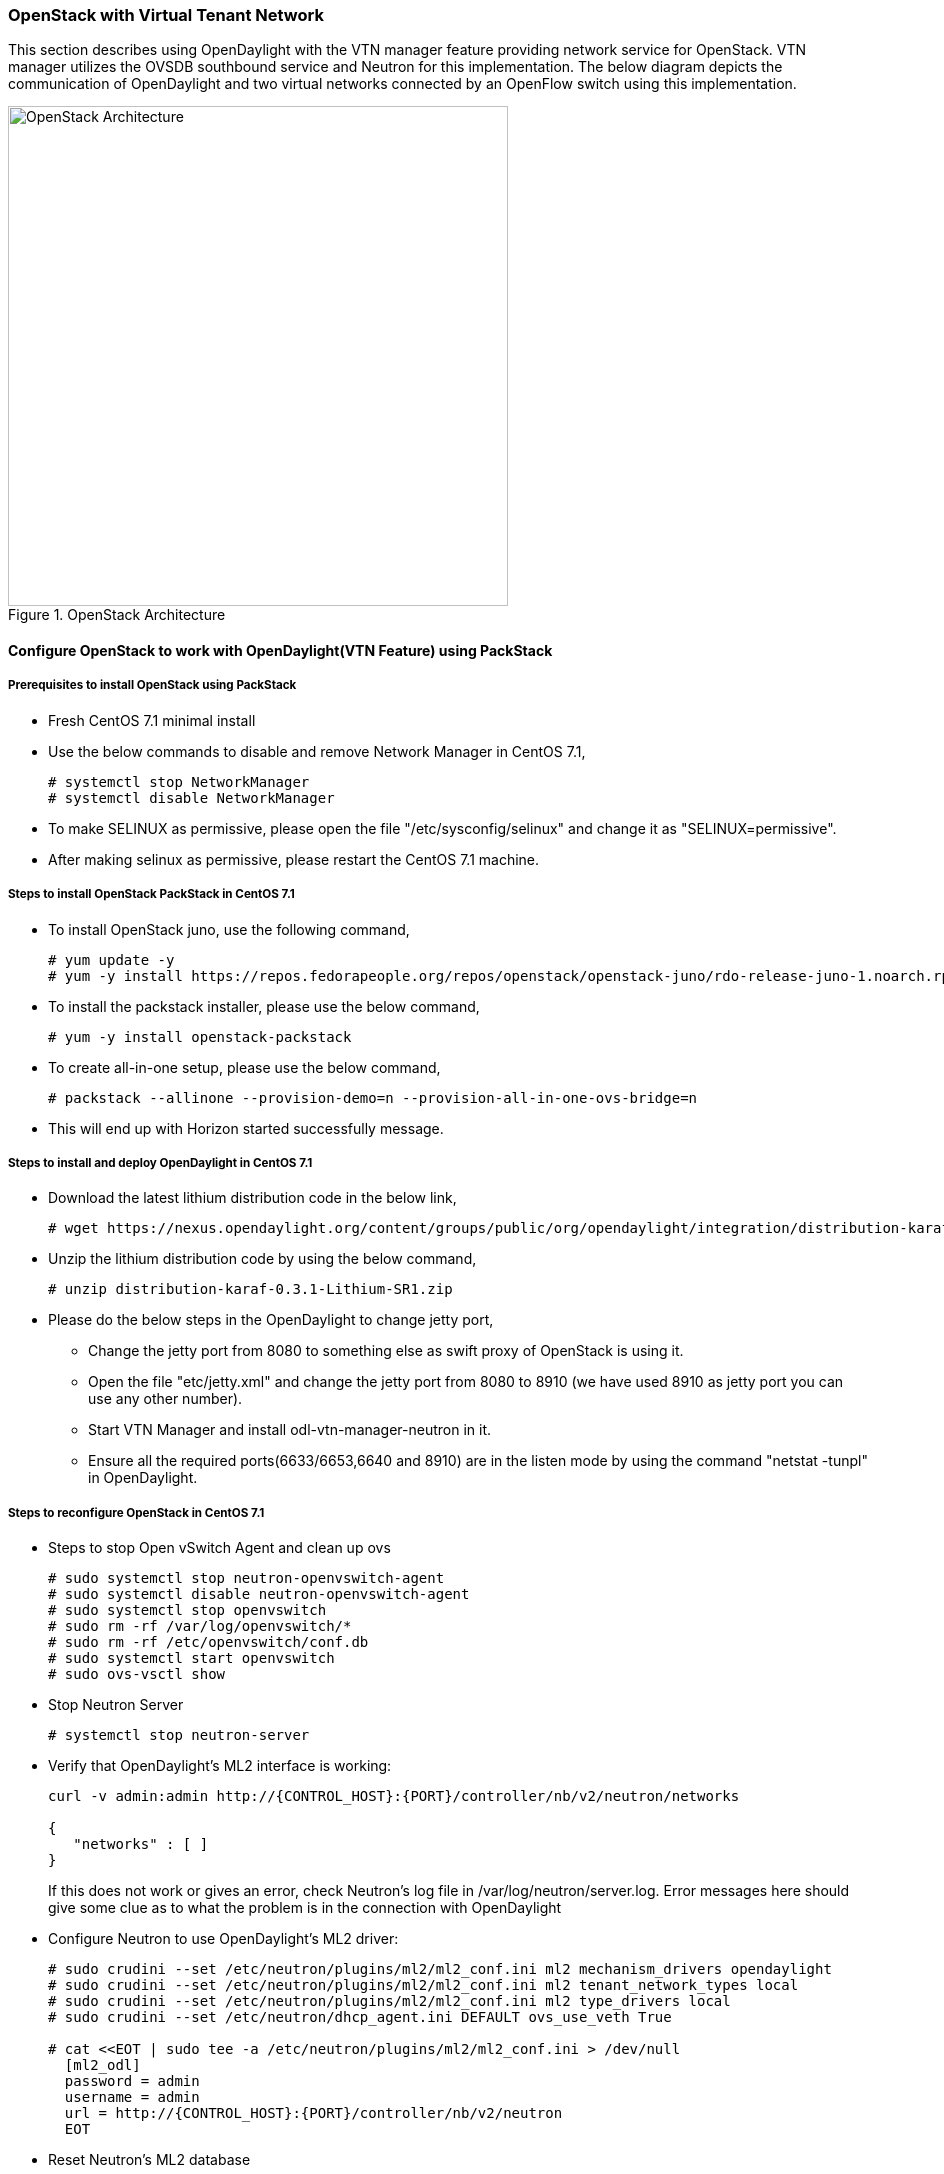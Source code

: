 === OpenStack with Virtual Tenant Network
This section describes using OpenDaylight with the VTN manager feature providing network service for OpenStack. VTN manager utilizes the OVSDB southbound service and Neutron for this implementation. The below diagram depicts the communication of OpenDaylight and two virtual networks connected by an OpenFlow switch using this implementation.

.OpenStack Architecture
image::vtn/OpenStackDeveloperGuide.png["OpenStack Architecture",width=500]

==== Configure OpenStack to work with OpenDaylight(VTN Feature) using PackStack

===== Prerequisites to install OpenStack using PackStack
* Fresh CentOS 7.1 minimal install
* Use the below commands to disable and remove Network Manager in CentOS 7.1,
+
....
# systemctl stop NetworkManager
# systemctl disable NetworkManager
....
+
* To make SELINUX as permissive, please open the file "/etc/sysconfig/selinux" and change it as "SELINUX=permissive".
* After making selinux as permissive, please restart the CentOS 7.1 machine.

===== Steps to install OpenStack PackStack in CentOS 7.1

* To install OpenStack juno, use the following command,
+
....
# yum update -y
# yum -y install https://repos.fedorapeople.org/repos/openstack/openstack-juno/rdo-release-juno-1.noarch.rpm
....
+
* To install the packstack installer, please use the below command,
+
....
# yum -y install openstack-packstack
....
+
* To create all-in-one setup, please use the below command,
+
....
# packstack --allinone --provision-demo=n --provision-all-in-one-ovs-bridge=n
....
+
* This will end up with Horizon started successfully message.

===== Steps to install and deploy OpenDaylight in CentOS 7.1
* Download the latest lithium distribution code in the below link,
+
....
# wget https://nexus.opendaylight.org/content/groups/public/org/opendaylight/integration/distribution-karaf/0.3.1-Lithium-SR1/distribution-karaf-0.3.1-Lithium-SR1.zip
....
+
* Unzip the lithium distribution code by using the below command,
+
....
# unzip distribution-karaf-0.3.1-Lithium-SR1.zip
....
+
* Please do the below steps in the OpenDaylight to change jetty port,
** Change the jetty port from 8080 to something else as swift proxy of OpenStack is using it.
** Open the file "etc/jetty.xml" and change the jetty port from 8080 to 8910 (we have used 8910 as jetty port you can use any other number).
** Start VTN Manager and install odl-vtn-manager-neutron in it.
** Ensure all the required ports(6633/6653,6640 and 8910) are in the listen mode by using the command "netstat -tunpl" in OpenDaylight.

===== Steps to reconfigure OpenStack in CentOS 7.1
* Steps to stop Open vSwitch Agent and clean up ovs
+
....
# sudo systemctl stop neutron-openvswitch-agent
# sudo systemctl disable neutron-openvswitch-agent
# sudo systemctl stop openvswitch
# sudo rm -rf /var/log/openvswitch/*
# sudo rm -rf /etc/openvswitch/conf.db
# sudo systemctl start openvswitch
# sudo ovs-vsctl show
....
+
* Stop Neutron Server
+
....
# systemctl stop neutron-server
....
+
* Verify that OpenDaylight's ML2 interface is working:
+
....
curl -v admin:admin http://{CONTROL_HOST}:{PORT}/controller/nb/v2/neutron/networks

{
   "networks" : [ ]
}
....
+
If this does not work or gives an error, check Neutron's log file in
+/var/log/neutron/server.log+. Error messages here should give
some clue as to what the problem is in the connection with OpenDaylight
+
* Configure Neutron to use OpenDaylight's ML2 driver:
+
....
# sudo crudini --set /etc/neutron/plugins/ml2/ml2_conf.ini ml2 mechanism_drivers opendaylight
# sudo crudini --set /etc/neutron/plugins/ml2/ml2_conf.ini ml2 tenant_network_types local
# sudo crudini --set /etc/neutron/plugins/ml2/ml2_conf.ini ml2 type_drivers local
# sudo crudini --set /etc/neutron/dhcp_agent.ini DEFAULT ovs_use_veth True

# cat <<EOT | sudo tee -a /etc/neutron/plugins/ml2/ml2_conf.ini > /dev/null
  [ml2_odl]
  password = admin
  username = admin
  url = http://{CONTROL_HOST}:{PORT}/controller/nb/v2/neutron
  EOT
....
+
* Reset Neutron's ML2 database
+
....
# sudo mysql -e "drop database if exists neutron_ml2;"
# sudo mysql -e "create database neutron_ml2 character set utf8;"
# sudo mysql -e "grant all on neutron_ml2.* to 'neutron'@'%';"
# sudo neutron-db-manage --config-file /usr/share/neutron/neutron-dist.conf --config-file /etc/neutron/neutron.conf --config-file /etc/neutron/plugin.ini upgrade head
....
+
* Start Neutron Server
+
....
# sudo systemctl start neutron-server
....
+
* Restart the Neutron DHCP service
+
....
# system restart neutron-dhcp-agent.service
....
+
* At this stage, your Open vSwitch configuration should be empty:
+
....
[root@dneary-odl-compute2 ~]# ovs-vsctl show
686989e8-7113-4991-a066-1431e7277e1f
    ovs_version: "2.3.1"
....
+
* Set OpenDaylight as the manager on all nodes
+
....
# ovs-vsctl set-manager  tcp:127.0.0.1:6640
....
+
* You should now see a section in your Open vSwitch configuration
  showing that you are connected to the OpenDaylight server, and OpenDaylight
  will automatically create a br-int bridge:
+
....
[root@dneary-odl-compute2 ~]# ovs-vsctl show
686989e8-7113-4991-a066-1431e7277e1f
    Manager "tcp:127.0.0.1:6640"
        is_connected: true
    Bridge br-int
        Controller "tcp:127.0.0.1:6633"
            is_connected: true
        fail_mode: secure
        Port "ens33"
            Interface "ens33"
    ovs_version: "2.3.1"
....
+
* Add the default flow to OVS to forward packets to controller when there is a table-miss,
+
....
ovs-ofctl --protocols=OpenFlow13 add-flow br-int priority=0,actions=output:CONTROLLER
....
+
* Please see the https://wiki.opendaylight.org/view/Release/Lithium/VTN/User_Guide/Openstack_Packstack_Support[VTN OpenStack PackStack support guide on the wiki] to create VM's from OpenStack Horizon GUI.

==== Implementation details

===== VTN Manager:
Install *odl-vtn-manager-neutron* feature which provides the integration with Neutron interface.

 feature:install odl-vtn-manager-neutron

It subscribes to the events from Open vSwitch and also implements the Neutron requests received by OpenDaylight.

===== Functional Behavior

.StartUp:
* The ML2 implementation for OpenDaylight will ensure that when Open vSwitch is started, the ODL_IP_ADDRESS configured will be set as manager.
* When OpenDaylight receives the update of the Open vSwitch on port 6640 (manager port), VTN Manager handles the event and adds a bridge with required port mappings to the Open vSwitch at the OpenStack node.
* When Neutron starts up, a new network create is POSTed to OpenDaylight, for which VTN Manager creates a Virtual Tenant Network.
* *Network and Sub-Network Create:* Whenever a new sub network is created, VTN Manager will handle the same and create a vbridge under the VTN.
* *VM Creation in OpenStack:* The interface mentioned as integration bridge in the configuration file will be added with more interfaces on creation of a new VM in OpenStack and the network is provisioned for it by the VTN Neutron feature. The addition of a new port is captured by the VTN Manager and it creates a vbridge interface with port mapping for the particular port. When the VM starts to communicate with other VMs, the VTN Manger will install flows in the Open vSwitch and other OpenFlow switches to facilitate communication between them.

NOTE:
  To use this feature, VTN feature should be installed

==== Reference

https://wiki.opendaylight.org/images/5/5c/Integration_of_vtn_and_ovsdb_for_helium.pdf
